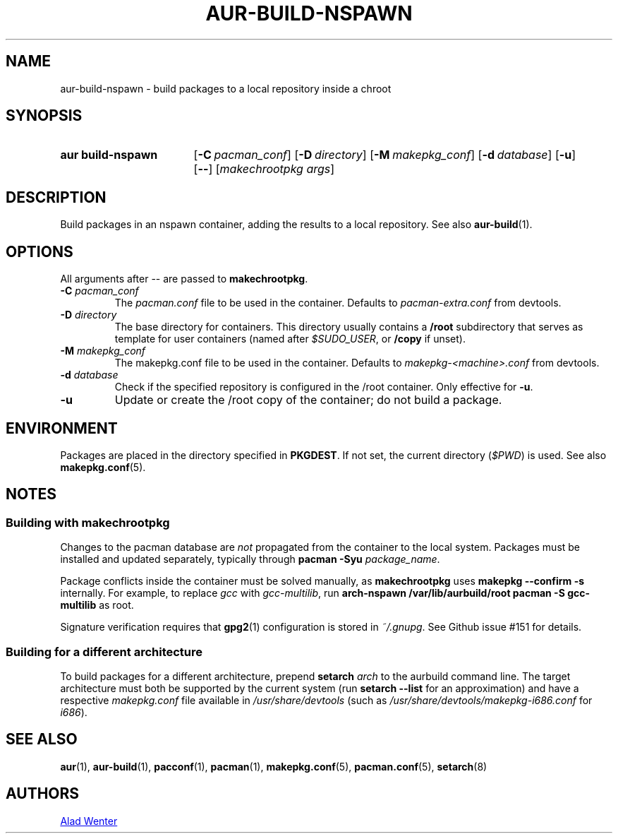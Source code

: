 .TH AUR-BUILD-NSPAWN 1 2018-02-01 AURUTILS
.SH NAME
aur\-build\-nspawn \- build packages to a local repository inside a chroot

.SH SYNOPSIS
.SY "aur build\-nspawn"
.OP \-C pacman_conf
.OP \-D directory
.OP \-M makepkg_conf
.OP \-d database
.OP \-u
.OP \--
[\fImakechrootpkg args\fR]
.YS

.SH DESCRIPTION
Build packages in an nspawn container, adding the results to a local
repository. See also \fBaur\-build\fR(1).

.SH OPTIONS
All arguments after \-\- are passed to \fBmakechrootpkg\fR.

.TP
.BI "\-C " pacman_conf
The \fIpacman.conf\fR file to be used in the container. Defaults to
\fIpacman-extra.conf\fR from devtools.

.TP
.BI "\-D " directory
The base directory for containers. This directory usually contains a
\fB/root\fR subdirectory that serves as template for user containers
(named after \fI$SUDO_USER\fR, or \fB/copy\fR if unset).

.TP
.BI "\-M " makepkg_conf
The makepkg.conf file to be used in the container. Defaults to
\fImakepkg\-<machine>.conf\fR from devtools.

.TP
.BI "\-d " database
Check if the specified repository is configured in the /root container.
Only effective for \fB-u\fR.

.TP
.B \-u
Update or create the /root copy of the container; do not build a package.

.SH ENVIRONMENT
Packages are placed in the directory specified in \fBPKGDEST\fR. If not
set, the current directory (\fI$PWD\fR) is used. See also
\fBmakepkg.conf\fR(5).

.SH NOTES
.SS Building with \fBmakechrootpkg\fR
Changes to the pacman database are \fInot\fR propagated from the
container to the local system. Packages must be installed and updated
separately, typically through \fBpacman \-Syu \fIpackage_name\fR.

Package conflicts inside the container must be solved manually, as
\fBmakechrootpkg\fR uses \fBmakepkg \-\-confirm \-s\fR internally. For
example, to replace \fIgcc\fR with \fIgcc-multilib\fR, run \fBarch\-nspawn
/var/lib/aurbuild/root pacman \-S gcc\-multilib\fR as root.

Signature verification requires that \fBgpg2\fR(1) configuration is
stored in \fI~/.gnupg\fR. See Github issue #151 for details.

.SS Building for a different architecture
To build packages for a different architecture, prepend \fBsetarch
\fIarch\fR to the aurbuild command line. The target architecture must
both be supported by the current system (run \fBsetarch \-\-list\fR for an
approximation) and have a respective \fImakepkg.conf\fR file available
in \fI/usr/share/devtools\fR (such as
\fI/usr/share/devtools/makepkg\-i686.conf\fR for \fIi686\fR).

.SH SEE ALSO
.BR aur (1),
.BR aur\-build (1),
.BR pacconf (1),
.BR pacman (1),
.BR makepkg.conf (5),
.BR pacman.conf (5),
.BR setarch (8)

.SH AUTHORS
.MT https://github.com/AladW
Alad Wenter
.ME

.\" vim: set textwidth=72:
